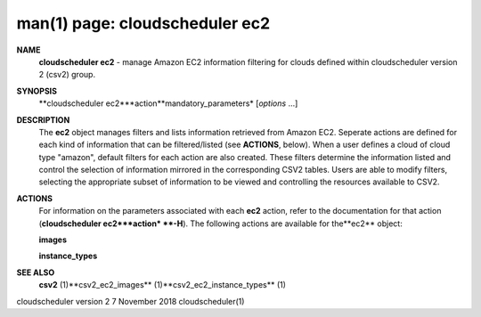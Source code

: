 .. File generated by /hepuser/crlb/Git/cloudscheduler/utilities/cli_doc_to_rst - DO NOT EDIT
..
.. To modify the contents of this file:
..   1. edit the man page file(s) ".../cloudscheduler/cli/man/csv2_ec2.1"
..   2. run the utility ".../cloudscheduler/utilities/cli_doc_to_rst"
..

man(1) page: cloudscheduler ec2
===============================

 
 
 
**NAME**
       **cloudscheduler ec2**
       - manage Amazon EC2 information filtering for clouds
       defined within cloudscheduler version 2 (csv2) group.
 
**SYNOPSIS**
       **cloudscheduler ec2***action**mandatory_parameters*
       [*options*
       ...]
 
**DESCRIPTION**
       The **ec2**
       object manages filters and  lists  information  retrieved  from
       Amazon  EC2.  Seperate actions are defined for each kind of information
       that can be filtered/listed (see **ACTIONS**,
       below).  When a user  defines
       a  cloud  of  cloud  type "amazon", default filters for each action are
       also created.  These filters determine the information listed and  
       control  the  selection  of information mirrored in the corresponding CSV2
       tables.  Users are able to modify filters,  selecting  the  appropriate
       subset of information to be viewed and controlling the resources 
       available to CSV2.
 
**ACTIONS**
       For information on the parameters  associated  with  each  **ec2**
       action,
       refer  to  the documentation for that action (**cloudscheduler ec2***action*
       **-H**).
       The following actions are available for the**ec2**
       object:
 
       **images**
 
       **instance_types**
 
**SEE ALSO**
       **csv2**
       (1)**csv2_ec2_images**
       (1)**csv2_ec2_instance_types**
       (1)
 
 
 
cloudscheduler version 2        7 November 2018              cloudscheduler(1)
 
